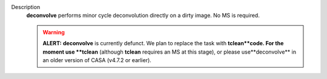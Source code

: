 Description
   **deconvolve** performs minor cycle deconvolution directly on a
   dirty image. No MS is required.

   .. warning:: **ALERT:** **deconvolve** is currently defunct. We plan to
      replace the task with **tclean**code. For the moment use
      **tclean** (although **tclean** requires an MS at this stage),
      or please use**deconvolve** in an older version of CASA
      (v4.7.2 or earlier).
